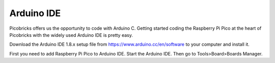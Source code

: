 Arduino IDE
====================

Picobricks offers us the opportunity to code with Arduino C. Getting started coding the Raspberry Pi Pico at the heart of Picobricks with the widely used Arduino IDE is pretty easy.

Download the Arduino IDE 1.8.x setup file from https://www.arduino.cc/en/software to your computer and install it.


First you need to add Raspberry Pi Pico to Arduino IDE. Start the Arduino IDE. Then go to Tools>Board>Boards Manager.



